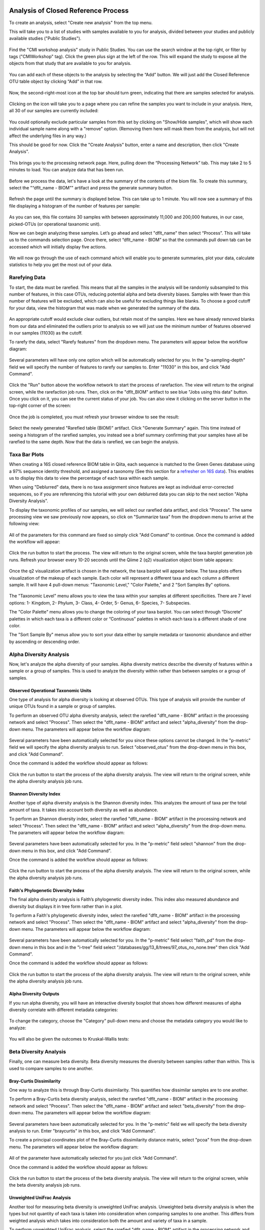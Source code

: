 Analysis of Closed Reference Process
------------------------------------

To create an analysis, select "Create new analysis" from the top menu.

This will take you to a list of studies with samples available to you for
analysis, divided between your studies and publicly available studies ("Public Studies").

.. figure::  images/analysis_studies_page2.png
   :align:   center

Find the "CMI workshop analysis" study in Public Studies. You can use the search window at the top right, or filter by tags ("CMIWorkshop" tag).
Click the green plus sign at the left of the row. This will expand the study to expose all
the objects from that study that are available to you for analysis.

.. figure::  images/study_expanded2.png
   :align:   center

You can add each of these objects to the analysis by selecting the “Add” button. We will just add the Closed Reference OTU table object by clicking “Add” in that row.

.. figure::  images/your_study2.png
   :align:   center

Now, the second-right-most icon at the top bar should turn green, indicating that there are samples selected for analysis.

.. figure::  images/clipboard.png
   :align:   center

Clicking on the icon will take you to a page where you can refine the samples you want to include in your analysis. Here, all 30 of our samples are currently included:

.. figure::  images/selected_samples2.png
   :align:   center

You could optionally exclude particular samples from this set by clicking on
"Show/Hide samples", which will show each individual sample name along with a
"remove" option. (Removing them here will mask them from the analysis, but will
not affect the underlying files in any way.)

This should be good for now. Click the "Create Analysis" button, enter a name and
description, then click "Create Analysis".

.. figure::  images/create_analysis_button2.png
   :align:   center

This brings you to the processing network page. Here, pulling down the “Processing Network” tab. This may take 2 to 5 minutes to load. You can analyze data that has been run.

.. figure::  images/processing_network_photo3.png
   :align:   center

Before we process the data, let's have a look at the summary of the contents of the biom file. To create this summary, select the "“dflt_name - BIOM”" artifact and press the generate summary button.

.. figure::  images/generate_summary.png
   :align:   center

Refresh the page until the summary is displayed below. This can take up to 1 minute. You will now see a summary of this file displaying a histogram of the number of features per sample:

.. figure::  images/histogram.png
   :align:   center

As you can see, this file contains 30 samples with between approximately 11,000 and 200,000 features, in our case, picked-OTUs (or operational taxanomic unit).

Now we can begin analyzing these samples. Let’s go ahead and select "dflt_name" then select “Process”. This will take us to the commands selection page. Once there, select “dflt_name - BIOM” so that the commands pull down tab can be accessed which will initially display five actions.

.. figure::  images/command_options2.png
   :align:   center

We will now go through the use of each command which will enable you to generate summaries, plot your data, calculate statistics to help you get the most out of your data.

Rarefying Data
~~~~~~~~~~~~~~

To start, the data must be rarefied. This means that all the samples in the analysis will be randomly subsampled to this number of features, in this case OTUs, reducing potential alpha and beta diversity biases. Samples with fewer than this number of features will be excluded, which can also be useful for excluding things like blanks. To choose a good cutoff for your data, view the histogram that was made when we generated the summary of the data.

.. figure::  images/histogram.png
   :align:   center

An appropriate cutoff would exclude clear outliers, but retain most of the samples. Here we have already removed blanks from our data and eliminated the outliers prior to analysis so we will just use the minimum number of features observed in our samples (11030) as the cutoff.

To rarefy the data, select "Rarefy features" from the dropdown menu. The parameters will appear below the workflow diagram:

.. figure::  images/rarify_parameter_without_number2.png
   :align:   center

Several parameters will have only one option which will be automatically selected for you. In the "p-sampling-depth" field we will specify the number of features to rarefy our samples to. Enter "11030" in this box, and click "Add Command".

.. figure::  images/rarify_parameter_with_sampling_depth.png
   :align:   center

Click the "Run" button above the workflow network to start the process of rarefaction. The view will return to the original screen, while the rarefaction job runs. Then, click on the "dflt_BIOM" artifact to see blue "Jobs using this data" button. Once you click on it, you can see the current status of your job. You can also view it clicking on the server button in the top-right corner of the screen:

.. figure::  images/server.png
   :align:   center

Once the job is completed, you must refresh your browser window to see the result:

.. figure::  images/rarify_workflow2.png
   :align:   center

Select the newly generated "Rarefied table (BIOM)" artifact. Click "Generate Summary" again. This time instead of seeing a histogram of the rarefied samples, you instead see a brief summary confirming that your samples have all be rarefied to the same depth. Now that the data is rarefied, we can begin the analysis.

Taxa Bar Plots
~~~~~~~~~~~~~~

When creating a 16S closed reference BIOM table in Qiita, each sequence is matched to the Green Genes database using a 97% sequence identity threshold, and assigned a taxonomy (See this section for a `refresher on 16S data <http://cmi-workshop.readthedocs.io/en/latest/qiita-16S-processing.html>`__). This enables us to display this data to view the percentage of each taxa within each sample.

When using "Deblurred" data, there is no taxa assignment since features are kept as individual error-corrected sequences, so if you are referencing this tutorial with your own deblurred data you can skip to the next section "Alpha Diversity Analysis".

To display the taxonomic profiles of our samples, we will select our rarefied data artifact, and click "Process". The same processing view we saw previously now appears, so click on "Summarize taxa" from the dropdown menu to arrive at the following view:

.. figure::  images/taxa_barplot_parameter2.png
   :align:   center

All of the parameters for this command are fixed so simply click "Add Comand" to continue. Once the command is added the workflow will appear:

.. figure::  images/taxa_barplot_run2.png
   :align:   center

Click the run button to start the process. The view will return to the original screen, while the taxa barplot generation job runs. Refresh your browser every 10-20 seconds until the Qiime 2 (q2) visualization object biom table appears:

.. figure::  images/taxa_barplot_workflow2.png
   :align:   center

Once the q2 visualization artifact is chosen in the network, the taxa barplot will appear below. The taxa plots offers visualization of the makeup of each sample. Each color will represent a different taxa and each column a different sample. It will have 4 pull-down menus: "Taxonomic Level," "Color Palette," and 2 "Sort Samples By" options.

.. figure::  images/taxa_barplot.png
   :align:   center

The "Taxonomic Level" menu allows you to view the taxa within your samples at different specificities. There are 7 level options: 1- Kingdom, 2- Phylum, 3- Class, 4- Order, 5- Genus, 6- Species, 7- Subspecies.

The "Color Palette" menu allows you to change the coloring of your taxa barplot. You can select through “Discrete” palettes in which each taxa is a different color or “Continuous” palettes in which each taxa is a different shade of one color.

The "Sort Sample By" menus allow you to sort your data either by sample metadata or taxonomic abundance and either by ascending or descending order.

Alpha Diversity Analysis
~~~~~~~~~~~~~~~~~~~~~~~~

Now, let's analyze the alpha diversity of your samples. Alpha diversity metrics describe the diversity of features within a sample or a group of samples. This is used to analyze the diversity within rather than between samples or a group of samples.

Observed Operational Taxonomic Units
^^^^^^^^^^^^^^^^^^^^^^^^^^^^^^^^^^^^

One type of analysis for alpha diversity is looking at observed OTUs. This type of analysis will provide the number of unique OTUs found in a sample or group of samples.

To perform an observed OTU alpha diversity analysis, select the rarefied "dflt_name - BIOM" artifact in the processing network and select "Process". Then select the "dflt_name - BIOM" artifact and select "alpha_diversity" from the drop-down menu. The parameters will appear below the workflow diagram:

.. figure::  images/observed_OTU_parameter.png
   :align:   center

Several parameters have been automatically selected for you since these options cannot be changed. In the "p-metric" field we will specify the alpha diversity analysis to run. Select "observed_otus" from the drop-down menu in this box, and click "Add Command".

Once the command is added the workflow should appear as follows:

.. figure::  images/observed_OTU_workflow.png
   :align:   center

Click the run button to start the process of the alpha diversity analysis. The view will return to the original screen, while the alpha diversity analysis job runs.

Shannon Diversity Index
^^^^^^^^^^^^^^^^^^^^^^^

Another type of alpha diversity analysis is the Shannon diversity index. This analyzes the amount of taxa per the total amount of taxa. It takes into account both diversity as well as abundance.

To perform an Shannon diversity index, select the rarefied "dflt_name - BIOM" artifact in the processing network and select "Process". Then select the "dflt_name - BIOM" artifact and select "alpha_diversity" from the drop-down menu. The parameters will appear below the workflow diagram:

.. figure::  images/shannon_diversity_parameter.png
   :align:   center

Several parameters have been automatically selected for you. In the "p-metric" field select "shannon" from the drop-down menu in this box, and click "Add Command".

Once the command is added the workflow should appear as follows:

.. figure::  images/shannon_diversity_workflow.png
   :align:   center

Click the run button to start the process of the alpha diversity analysis. The view will return to the original screen, while the alpha diversity analysis job runs.

Faith's Phylogenetic Diversity Index
^^^^^^^^^^^^^^^^^^^^^^^^^^^^^^^^^^^^

The final alpha diversity analysis is Faith’s phylogenetic diversity index. This index also measured abundance and diversity but displays it in tree form rather than in a plot.

To perform a Faith's phylogenetic diversity index, select the rarefied "dflt_name - BIOM" artifact in the processing network and select "Process". Then select the "dflt_name - BIOM" artifact and  select "alpha_diversity" from the drop-down menu. The parameters will appear below the workflow diagram:

.. figure::  images/faith_pd_parameter.png
   :align:   center

Several parameters have been automatically selected for you. In the "p-metric" field select "faith_pd" from the drop-down menu in this box and in the "i-tree" field select "/databases/gg/13_8/trees/97_otus_no_none.tree" then click "Add Command".

Once the command is added the workflow should appear as follows:

.. figure::  images/faith_pd_workflow.png
   :align:   center

Click the run button to start the process of the alpha diversity analysis. The view will return to the original screen, while the alpha diversity analysis job runs.

Alpha Diversity Outputs
^^^^^^^^^^^^^^^^^^^^^^^

If you run alpha diversity, you will have an interactive diversity boxplot that shows how different measures of alpha diversity correlate with different metadata categories:

.. figure::  images/alpha_diversity_boxplot.png
   :align:   center

To change the category, choose the "Category" pull-down menu and choose the metadata category you would like to analyze:

.. figure::  images/alpha_diversity_categories.png
   :align:   center

You will also be given the outcomes to Kruskal-Wallis tests:

.. figure::  images/Kruskal_Wallis.png
   :align:   center

Beta Diversity Analysis
~~~~~~~~~~~~~~~~~~~~~~~

Finally, one can measure beta diversity. Beta diversity measures the diversity between samples rather than within. This is used to compare samples to one another.

Bray-Curtis Dissimilarity
^^^^^^^^^^^^^^^^^^^^^^^^^

One way to analyze this is through Bray-Curtis dissimilarity. This quantifies how dissimilar samples are to one another.

To perform a Bray-Curtis beta diversity analysis, select the rarefied "dflt_name - BIOM" artifact in the processing network and select "Process". Then select the "dflt_name - BIOM" artifact and select "beta_diversity" from the drop-down menu. The parameters will appear below the workflow diagram:

.. figure::  images/bray_curtis_beta_diversity.png
   :align:   center

Several parameters have been automatically selected for you. In the "p-metric" field we will specify the beta diversity analysis to run. Enter "braycurtis" in this box, and click "Add Command".

To create a principal coordinates plot of the Bray-Curtis dissimilarity distance matrix, select "pcoa" from the drop-down menu. The parameters will appear below the workflow diagram:

.. figure::  images/bray_curtis_pcoa.png
   :align:   center

All of the parameter have automatically selected for you just click "Add Command".

Once the command is added the workflow should appear as follows:

.. figure::  images/bray_curtis_workflow.png
   :align:   center

Click the run button to start the process of the beta diversity analysis. The view will return to the original screen, while the beta diversity analysis job runs.

Unweighted UniFrac Analysis
^^^^^^^^^^^^^^^^^^^^^^^^^^^

Another tool for measuring beta diversity is unweighted UniFrac analysis. Unweighted beta diversity analysis is when the types but not quantity of each taxa is taken into consideration when comparing samples to one another. This differs from weighted analysis which takes into consideration both the amount and variety of taxa in a sample.

To perform unweighted UniFrac analysis, select the rarefied "dflt_name - BIOM" artifact in the processing network and select "Process". Then select the "dflt_name - BIOM" artifact and select "beta_diversity" from the drop-down menu. The parameters will appear below the workflow diagram:

.. figure::  images/unweighted_beta_diversity.png
   :align:   center

Several parameters have been automatically selected for you. In the "p-metric" field enter "unweighted Unifrac" and in the "i-tree" field enter "/databases/gg/13_8/trees/97_otus.tree", and click "Add Command".

To create a principal coordinates plot of the unweighted Unifrac distance matrix, select "pcoa" from the drop-down menu. The parameters will appear below the workflow diagram:

.. figure::  images/unweighted_pcoa.png
   :align:   center

All of the parameters have been automatically selected for you just click "Add Command". Once the command is added the workflow should appear as follows:

.. figure::  images/unweighted_workflow.png
   :align:   center

Click the run button to start the process of the beta diversity analysis. The view will return to the original screen, while the beta diversity analysis job runs.

Principal Coordinate Analysis
^^^^^^^^^^^^^^^^^^^^^^^^^^^^^

Clicking on the "pcoa" (Principal Coordinate Analysis) artifact will open an interactive visualization of the similarity among your samples. Generally speaking, the more similar the samples, the closer the are likely to be in the PCoA ordination. The Emperor visualization program offers a very useful way to explore how patterns of similarity in your data associate with different metadata categories.

Once the Emperor visualization program loads, the PCoA result will look like:

.. figure::  images/full_pcoa.png
   :align:   center

You will see tabs including "Color", "Visibility", "Shape", "Axes", and "Scale"

Under "Color" you will notice two pull-down menus:

.. figure::  images/color_tab.png
   :align:   center

Under "Select a Color Category" you can select how the samples will be grouped. Under "Classic QIIME Colors", you can select how each group will be colored.

Under the "Visibility" tab you will notice 1 pull-down menu:

.. figure::  images/visibility_tab.png
   :align:   center

Under "Select a Visibility Category" you can select which group will be displayed on the PCoA plot.

Under the "Shape" tab you will notice 1 pull-down menu:

.. figure::  images/shape_tab.png
   :align:   center

Under "Select a Shape Category" you can alter the shape of each group on the PCoA plot to the following:

.. figure::  images/shape_options.png
   :align:   center

Under the "Axis" tab you will notice 5 pull-down menus:

.. figure::  images/axis_tab.png
   :align:   center

The first 3 pull-down menus located under "Visible" allow you to change the axis that are being displayed.
The "Axis and Labels Color" menu allow you to change the color of your axis and label of the PCoA.
The "Background Color" menu allows you to change the color of the background of the PCoA.
The % Variantion Expanded graph displays how different the most dissimilar samples are by percentage for each axis that can be used.

Under the "Scale" tab you will notice 2 pull-down menus:

.. figure::  images/scale_tab.png
   :align:   center

Under "Select a Scale Category" you can choose the grouping of your samples. Under "Global Scaling" you can change the point size for each group on the PCoA plot.

Let’s take a few minutes now to explore the various features of Emperor. Open a new browser window with the `Emperor tutorial <https://biocore.github.io/emperor/tutorial_index.html#section1>`__ and follow along with your test data.

Beta Diversity Group Significance
^^^^^^^^^^^^^^^^^^^^^^^^^^^^^^^^^

Another way to study the beta diversity is by measuring the beta diversity group significance. Beta diversity group significance measures whether groups of samples are significantly different from one another using a permutation-based statistical test.

To perform a beta group significance analysis, select the rarefied "dflt_name - BIOM" artifact in the processing network and select "Process". Then select the "dflt_name - BIOM" artifact and select "beta_diversity" from the drop-down menu. The parameters will appear below the workflow diagram:

.. figure::  images/beta_group_significance_beta.png
   :align:   center

Several parameter have automatically selected for you. In the "p-metric" field enter "unweighted Unifrac" and in the "i-tree" field enter "/databases/gg/13_8/trees/97_otus.tree", and click "Add Command".

To create the beta group significance analysis, select "beta_group_significance" from the drop-down menu. The parameters will appear below the workflow diagram:

.. figure::  images/significance_matrix.png
   :align:   center

All of the parameter have automatically selected for you just click "Add Command". Once the command is added the workflow should appear as follows:

.. figure::  images/beta_group_significance_workflow.png
   :align:   center

Beta Group Significance Output Analysis
"""""""""""""""""""""""""""""""""""""""

Once the q2 visualization artifact is chosen in the network, the beta diversity box plots will appear:

.. figure::  images/beta_significance_boxplot.png
   :align:   center

The `PERMANOVA (Permutational multivariate analysis of variance) <http://onlinelibrary.wiley.com/doi/10.1111/j.1442-9993.2001.01070.pp.x/full>`__ test results will also be displayed:

.. figure::  images/permanova_results.png
   :align:   center

Filtering Data
~~~~~~~~~~~~~~

Using QIITA you can also filter your data. This allows you to filter out samples.

To filter the data, select the rarefied "dflt_name - BIOM" artifact in the processing network and select "Process". Then select the "dflt_name - BIOM" artifact and select "filter_samples" from the drop-down menu. The parameters will appear below the workflow diagram:

.. figure::  images/filtered_unweighted_filtering2.png
   :align:   center

Several parameters have been automatically selected for you. In the "p-where" field we are filtering out certain samples. In this case we wanted to filter our samples in which :code:`subject = 'Volunteer 3'`, and click "Add Command". **Keep in mind that all fields are case sensitive**.

An example of how you can use filtering in your analysis is explained in the following "Filtered Unweighted UniFrac Analysis" section.

Filtered Unweighted UniFrac Analysis
^^^^^^^^^^^^^^^^^^^^^^^^^^^^^^^^^^^^^^^^^

By filtering, you can perform unweighted UniFrac analysis but this time without certain sample.

After filtering your data (shown in the previous "Filtering Data" section), you can perform a beta diversity analysis by selecting "beta_diversity" from the drop-down menu. The parameters will appear below the workflow diagram:

.. figure::  images/filtered_unweighted_beta.png
   :align:   center

Several parameters have been automatically selected for you. In the "p-metric" field enter "unweighted Unifrac" and in the "i-tree" field enter "/databases/gg/13_8/trees/97_otus.tree", and click "Add Command".

To create a principal coordinates plot of the unweighted Unifrac distance matrix, select "pcoa" from the drop-down menu. The parameters will appear below the workflow diagram:

.. figure::  images/filtered_unweighted_pcoa.png
   :align:   center

All of the parameters have been automatically selected for you just click "Add Command". Once the command is added the workflow should appear as follows:

.. figure::  images/filtered_unweighted_workflow.png
   :align:   center

Click the run button to start the process of the beta diversity analysis. The view will return to the original screen, while the beta diversity analysis job runs.

Altering Workflow Analysis Names
~~~~~~~~~~~~~~~~~~~~~~~~~~~~~~~~

To alter the name of a result, click the artifact then use the edit button on the processing network page.

.. figure::  images/rename_data_on_workflow.png
   :align:   center

This will cause a window to pop-up where you can input the name you’d like to replace it with.

.. figure::  images/rename_data_popup.png
   :align:   center

Analysis of Deblur Processed Data
---------------------------------

Creating an analysis of your deblurred data is virtually the same as the process for the Closed Reference data, but there are a few quirks.

First, because the deblur process creates two separate BIOM tables, you’ll want to make a note of the specific object ID number for the artifact you want to use. In my case, that’s ID 33331, the deblurred table with "only-16S" reads.

.. figure::  images/Deblur_processing_screen.png
   :align:   center

The specific ID for your table will be unique, so make a note of it, and you can use it to select the correct table for analysis.

Creating a Meta-Analysis
------------------------

One of the most powerful aspects of Qiita is the ability to compare your data with hundreds of thousands of samples from across the planet. Right now, there are almost 130,000 samples publicly available for you to explore:

.. figure::  images/world_map_data.png
   :align:   center

(You can get up-to-date statistics by clicking “Stats” under the “More Info” option on the top bar.)

Creating a meta-analysis is just like creating an analysis, except you choose data objects from multiple studies. Let’s start creating a meta-analysis by adding our Closed Reference OTU table to a new analysis.

Next, we’ll look for some additional data to compare against.

You noticed the "Other Studies" table below "Your Studies" when adding data to the analysis. (Sometimes this takes a while to load - give it a few minutes.) These are publicly available data for you to explore, and each should have processed data suitable for comparison to your own.

There are a couple tools provided to help you find useful public studies.

First, there are a series of “tags” listed at the top of the window:

.. figure::  images/admin_user_photo.png
   :align:   center

There are two types of tags: admin-assigned (yellow), and user-assigned (blue). You can tag your own study with any tag you’d like, to help other users find your data. For some studies, Qiita administrators will apply specific reserved tags to help identify particularly relevant data. The “GOLD” tag, for example, identifies a small set of highly-curated, very well-explored studies. If you click on one of these tags, all studies not associated with that tag will disappear from the tables.

Second, there is a search field that allows you to filter studies in real time. Try typing in the name of a known PI, or a particular study organism – the thousands of publicly available studies will be filtered down to something that is easier to look through.

.. figure::  images/filter_results_for_meta_analysis.png
   :align:   center

Let’s try comparing our data to the “Global Gut” dataset of human microbiomes from the US, Africa, and South America from the study `“Human gut microbiome viewed across age and geography” by Yatsunenko et al <http://www.nature.com/nature/journal/v486/n7402/abs/nature11053.html>`__. We can search for this dataset using the DOI from the paper: 10.1038/nature11053.

.. figure::  images/data_comparison.png
   :align:   center

Add the closed reference OTU table from this study to your analysis. You should now be able to click the green analysis icon in the upper right and see both your own OTU table and the public study OTU table in your analysis staging area:

You can now click “Create Analysis” just as before to begin specifying analysis steps. This time, let’s just do the beta diversity step. Select the Beta Diversity command, enter a rarefaction depth of 11030, and click “Start Processing”.

.. figure::  images/sample_comparisons.png
   :align:   center

Because you’ve now expanded the number of samples in your analysis by more than an order of magnitude, this step will take a little longer to complete. But when it does, you will be able to use Emperor to explore the samples in your test dataset to samples from around the world!

.. figure::  images/pcoa_sample_comparison.png
   :align:   center

